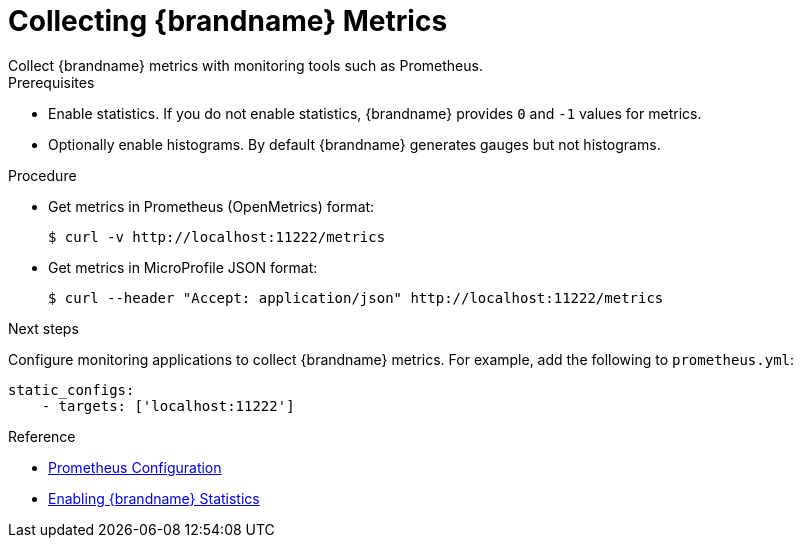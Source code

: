 [id='collect_metrics']
= Collecting {brandname} Metrics
Collect {brandname} metrics with monitoring tools such as Prometheus.

.Prerequisites

* Enable statistics. If you do not enable statistics, {brandname} provides `0`
and `-1` values for metrics.
* Optionally enable histograms. By default {brandname} generates gauges but not histograms.

.Procedure

* Get metrics in Prometheus (OpenMetrics) format:
+
----
$ curl -v http://localhost:11222/metrics
----

* Get metrics in MicroProfile JSON format:
+
----
$ curl --header "Accept: application/json" http://localhost:11222/metrics
----

.Next steps

Configure monitoring applications to collect {brandname} metrics. For example,
add the following to `prometheus.yml`:

----
static_configs:
    - targets: ['localhost:11222']
----

.Reference

* https://prometheus.io/docs/prometheus/latest/configuration/configuration/[Prometheus Configuration]
* link:#enable_statistics[Enabling {brandname} Statistics]
